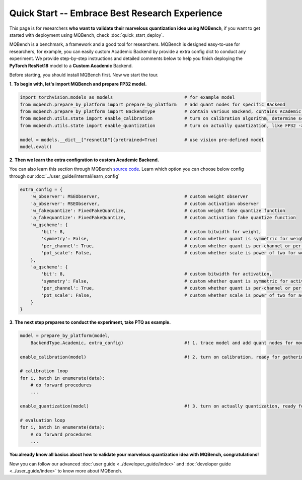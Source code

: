 Quick Start -- Embrace Best Research Experience
=================================================

This page is for researchers **who want to validate their marvelous quantization idea using MQBench**, 
if you want to get started with deployment using MQBench, check :doc:`quick_start_deploy`.

MQBench is a benchmark, a framework and a good tool for researchers. MQBench is designed easy-to-use for researchers, 
for example, you can easily custom Academic Backend by provide a extra config dict to conduct any experiment.
We provide step-by-step instructions and detailed comments below to help you finish deploying the **PyTorch ResNet18** model to a **Custom Academic** Backend.

Before starting, you should install MQBench first. Now we start the tour.


**1**. **To begin with, let's import MQBench and prepare FP32 model.**

.. code-block:: python

    import torchvision.models as models                           # for example model
    from mqbench.prepare_by_platform import prepare_by_platform   # add quant nodes for specific Backend
    from mqbench.prepare_by_platform import BackendType           # contain various Backend, contains Academic.
    from mqbench.utils.state import enable_calibration            # turn on calibration algorithm, determine scale, zero_point, etc.
    from mqbench.utils.state import enable_quantization           # turn on actually quantization, like FP32 -> INT8

    model = models.__dict__["resnet18"](pretrained=True)          # use vision pre-defined model
    model.eval()

**2**. **Then we learn the extra configration to custom Academic Backend.**

You can also learn this section through MQBench `source code <https://github.com/ModelTC/MQBench/blob/main/mqbench/prepare_by_platform.py#L125>`_.
Learn which option you can choose below config through our :doc:`../user_guide/internal/learn_config`

.. code-block:: python

    extra_config = {
        'w_observer': MSEObserver,                                # custom weight observer
        'a_observer': MSEObserver,                                # custom activation observer
        'w_fakequantize': FixedFakeQuantize,                      # custom weight fake quantize function
        'a_fakequantize': FixedFakeQuantize,                      # custom activation fake quantize function
        'w_qscheme': {
            'bit': 8,                                             # custom bitwidth for weight,
            'symmetry': False,                                    # custom whether quant is symmetric for weight,
            'per_channel': True,                                  # custom whether quant is per-channel or per-tensor for weight,
            'pot_scale': False,                                   # custom whether scale is power of two for weight.
        },
        'a_qscheme': {
            'bit': 8,                                             # custom bitwidth for activation,
            'symmetry': False,                                    # custom whether quant is symmetric for activation,
            'per_channel': True,                                  # custom whether quant is per-channel or per-tensor for activation,
            'pot_scale': False,                                   # custom whether scale is power of two for activation.
        }
    }

**3**. **The next step prepares to conduct the experiment, take PTQ as example.**

.. code-block:: python

    model = prepare_by_platform(model,
        BackendType.Academic, extra_config)                       #! 1. trace model and add quant nodes for model on Academic Backend

    enable_calibration(model)                                     #! 2. turn on calibration, ready for gathering data

    # calibration loop
    for i, batch in enumerate(data):
        # do forward procedures
        ...

    enable_quantization(model)                                    #! 3. turn on actually quantization, ready for simulating Backend inference

    # evaluation loop
    for i, batch in enumerate(data):
        # do forward procedures
        ...

**You already know all basics about how to validate your marvelous quantization idea with MQBench, congratulations!**

Now you can follow our advanced :doc:`user guide <../developer_guide/index>` and :doc:`developer guide <../user_guide/index>` to know more about MQBench.
